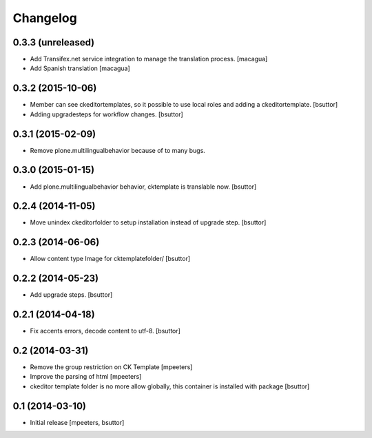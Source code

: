 Changelog
=========

0.3.3 (unreleased)
------------------

- Add Transifex.net service integration to manage the translation process.
  [macagua]
- Add Spanish translation
  [macagua]


0.3.2 (2015-10-06)
------------------

- Member can see ckeditortemplates, so it possible to use local roles and adding a ckeditortemplate.
  [bsuttor]

- Adding upgradesteps for workflow changes.
  [bsuttor]


0.3.1 (2015-02-09)
------------------

- Remove plone.multilingualbehavior because of to many bugs.


0.3.0 (2015-01-15)
------------------

- Add plone.multilingualbehavior behavior, cktemplate is translable now.
  [bsuttor]


0.2.4 (2014-11-05)
------------------

- Move unindex ckeditorfolder to setup installation instead of upgrade step.
  [bsuttor]


0.2.3 (2014-06-06)
------------------

- Allow content type Image for cktemplatefolder/
  [bsuttor]


0.2.2 (2014-05-23)
------------------

- Add upgrade steps.
  [bsuttor]


0.2.1 (2014-04-18)
------------------

- Fix accents errors, decode content to utf-8.
  [bsuttor]


0.2 (2014-03-31)
----------------

- Remove the group restriction on CK Template
  [mpeeters]

- Improve the parsing of html
  [mpeeters]

- ckeditor template folder is no more allow globally, this container is
  installed with package
  [bsuttor]


0.1 (2014-03-10)
----------------

- Initial release
  [mpeeters, bsuttor]
